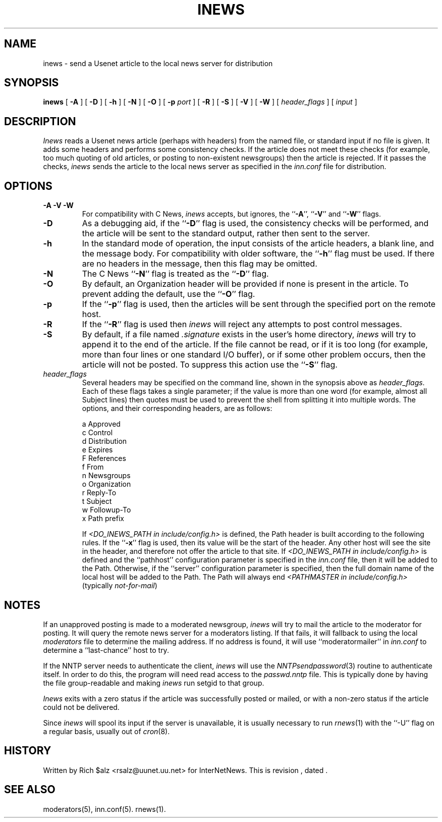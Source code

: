 .\" $Revision$
.TH INEWS 1
.SH NAME
inews \- send a Usenet article to the local news server for distribution
.SH SYNOPSIS
.B inews
[
.B \-A
]
[
.B \-D
]
[
.B \-h
]
[
.B \-N
]
[
.B \-O
]
[
.BI \-p " port"
]
[
.B \-R
]
[
.B \-S
]
[
.B \-V
]
[
.B \-W
]
[
.I "header_flags"
]
[
.I input
]
.SH DESCRIPTION
.I Inews
reads a Usenet news article (perhaps with headers) from
the named file, or standard input if no file is given.
It adds some headers and performs some consistency checks.
If the article does not meet these checks (for example, too much
quoting of old articles, or posting to non-existent newsgroups) then
the article is rejected.
If it passes the checks,
.I inews
sends the article to the local news
server as specified in the
.I inn.conf
file for distribution.
.SH OPTIONS
.TP
.B "\-A \-V \-W"
For compatibility with C News,
.I inews
accepts, but ignores, the ``\fB\-A\fP'', ``\fB\-V\fP'' and ``\fB\-W\fP'' flags.
.TP
.B \-D
As a debugging aid, if the ``\fB\-D\fP'' flag is used, the consistency checks
will be performed, and the article will be sent to the standard output,
rather then sent to the server.
.TP
.B \-h
In the standard mode of operation, the input consists of the article
headers, a blank line, and the message body.
For compatibility with older software, the ``\fB\-h\fP'' flag must be used.
If there are no headers in the message, then this flag may be omitted.
.TP
.B \-N
The C News ``\fB\-N\fP'' flag is treated as the ``\fB\-D\fP'' flag.
.TP
.B \-O
By default, an Organization header will be provided if none is present
in the article.  To prevent adding the default, use the ``\fB\-O\fP'' flag.
.TP
.B \-p
If the ``\fB\-p\fP'' flag is used, then the articles will be sent through the
specified port on the remote host.
.TP
.B \-R
If the ``\fB\-R\fP'' flag is used then
.I inews
will reject any attempts to post control messages.
.TP
.B \-S
By default, if a file named
.I .signature
exists in the user's home directory,
.I inews
will try to append it to the end of the article.
If the file cannot be read, or if it is too long (for example, more than
four lines or one standard I/O buffer), or if some other problem occurs,
then the article will not be posted.
To suppress this action use the ``\fB\-S\fP'' flag.
.TP
.I header_flags
Several headers may be specified on the command line, shown in the
synopsis above as
.IR "header_flags" .
Each of these flags takes a single parameter; if the value is more than
one word (for example, almost all Subject lines) then quotes must be used
to prevent the shell from splitting it into multiple words.
The options, and their corresponding headers, are as follows:

.RS
.nf
    a       Approved
    c       Control
    d       Distribution
    e       Expires
    F       References
    f       From
    n       Newsgroups
    o       Organization
    r       Reply-To
    t       Subject
    w       Followup-To
    x       Path prefix
.fi
.RE
.IP
If
.I <DO_INEWS_PATH in include/config.h> 
is defined, the Path header is built according to the following rules.
If the ``\fB\-x\fP'' flag is used, then its value will be the start of the
header.
Any other host will see the site in the header, and therefore not
offer the article to that site.
If 
.I <DO_INEWS_PATH in include/config.h> 
is defined and the ``pathhost'' configuration parameter is specified in the
.I inn.conf
file, then it will be added to the Path.
Otherwise, if the ``server'' configuration parameter is specified,
then the full domain name of the local host will be added to the Path.\}
The Path will always end
.I <PATHMASTER in include/config.h>
(typically
.IR not-for-mail )

.SH NOTES
.PP
If an unapproved posting is made to a moderated newsgroup,
.I inews
will try to mail the article to the moderator for posting.
It will query the remote news server for a moderators listing. If
that fails, it will fallback to using the local
.I moderators
file to determine the mailing address.
If no address is found, it will use ``moderatormailer'' in
.IR inn.conf
to determine a ``last-chance'' host to try.
.PP
If the NNTP server needs to authenticate the client,
.I inews
will use the
.IR NNTPsendpassword (3)
routine to authenticate itself.
In order to do this, the program will need read access to the
.I passwd.nntp
file.
This is typically done by having the file group-readable and making
.I inews
run setgid to that group.
.PP
.I Inews
exits with a zero status if the article was successfully posted or mailed,
or with a non-zero status if the article could not be delivered.
.PP
Since
.I inews
will spool its input if the server is unavailable, it is usually necessary
to run
.IR rnews (1)
with the ``\-U'' flag on a regular basis, usually out of
.IR cron (8).
.SH HISTORY
Written by Rich $alz <rsalz@uunet.uu.net> for InterNetNews.
.de R$
This is revision \\$3, dated \\$4.
..
.R$ $Id$
.SH "SEE ALSO"
moderators(5),
inn.conf(5).
rnews(1).
